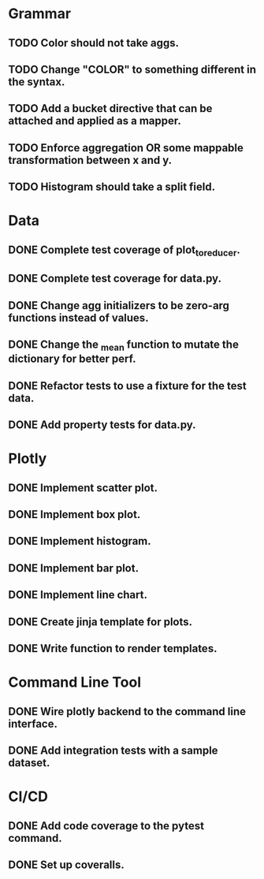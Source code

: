 * Grammar
** TODO Color should not take aggs.
** TODO Change "COLOR" to something different in the syntax.
** TODO Add a bucket directive that can be attached and applied as a mapper.
** TODO Enforce aggregation OR some mappable transformation between x and y.
** TODO Histogram should take a split field.

* Data
** DONE Complete test coverage of plot_to_reducer.
** DONE Complete test coverage for data.py.
** DONE Change agg initializers to be zero-arg functions instead of values.
** DONE Change the _mean function to mutate the dictionary for better perf.
** DONE Refactor tests to use a fixture for the test data.
** DONE Add property tests for data.py.

* Plotly
** DONE Implement scatter plot.
** DONE Implement box plot.
** DONE Implement histogram.
** DONE Implement bar plot.
** DONE Implement line chart.
** DONE Create jinja template for plots.
** DONE Write function to render templates. 

* Command Line Tool
** DONE Wire plotly backend to the command line interface.
** DONE Add integration tests with a sample dataset.

* CI/CD
** DONE Add code coverage to the pytest command.
** DONE Set up coveralls.